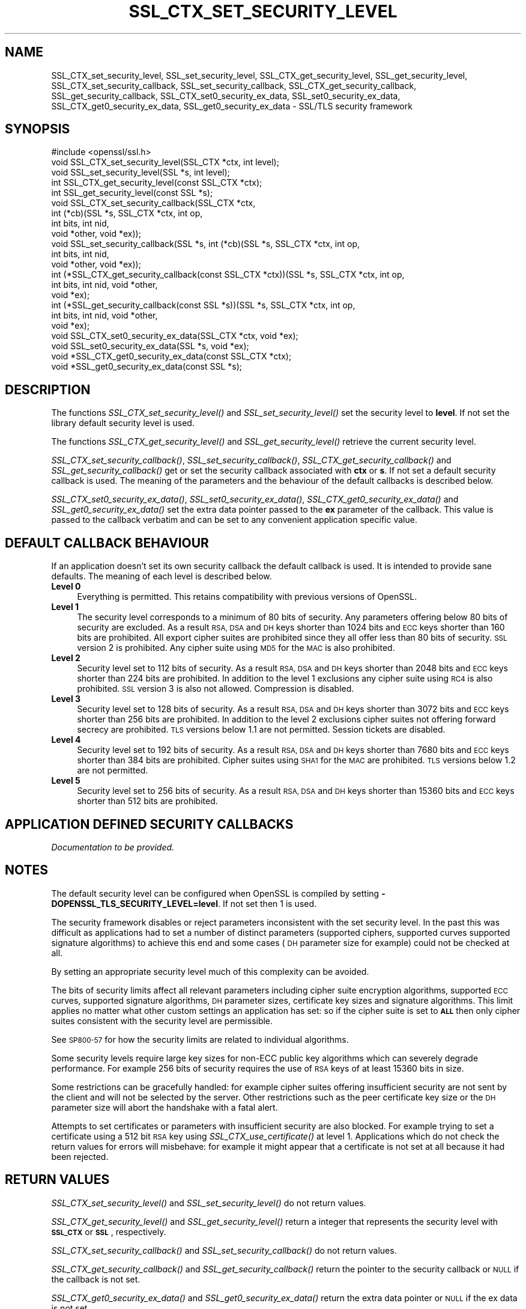 .\" Automatically generated by Pod::Man 4.09 (Pod::Simple 3.35)
.\"
.\" Standard preamble:
.\" ========================================================================
.de Sp \" Vertical space (when we can't use .PP)
.if t .sp .5v
.if n .sp
..
.de Vb \" Begin verbatim text
.ft CW
.nf
.ne \\$1
..
.de Ve \" End verbatim text
.ft R
.fi
..
.\" Set up some character translations and predefined strings.  \*(-- will
.\" give an unbreakable dash, \*(PI will give pi, \*(L" will give a left
.\" double quote, and \*(R" will give a right double quote.  \*(C+ will
.\" give a nicer C++.  Capital omega is used to do unbreakable dashes and
.\" therefore won't be available.  \*(C` and \*(C' expand to `' in nroff,
.\" nothing in troff, for use with C<>.
.tr \(*W-
.ds C+ C\v'-.1v'\h'-1p'\s-2+\h'-1p'+\s0\v'.1v'\h'-1p'
.ie n \{\
.    ds -- \(*W-
.    ds PI pi
.    if (\n(.H=4u)&(1m=24u) .ds -- \(*W\h'-12u'\(*W\h'-12u'-\" diablo 10 pitch
.    if (\n(.H=4u)&(1m=20u) .ds -- \(*W\h'-12u'\(*W\h'-8u'-\"  diablo 12 pitch
.    ds L" ""
.    ds R" ""
.    ds C` ""
.    ds C' ""
'br\}
.el\{\
.    ds -- \|\(em\|
.    ds PI \(*p
.    ds L" ``
.    ds R" ''
.    ds C`
.    ds C'
'br\}
.\"
.\" Escape single quotes in literal strings from groff's Unicode transform.
.ie \n(.g .ds Aq \(aq
.el       .ds Aq '
.\"
.\" If the F register is >0, we'll generate index entries on stderr for
.\" titles (.TH), headers (.SH), subsections (.SS), items (.Ip), and index
.\" entries marked with X<> in POD.  Of course, you'll have to process the
.\" output yourself in some meaningful fashion.
.\"
.\" Avoid warning from groff about undefined register 'F'.
.de IX
..
.if !\nF .nr F 0
.if \nF>0 \{\
.    de IX
.    tm Index:\\$1\t\\n%\t"\\$2"
..
.    if !\nF==2 \{\
.        nr % 0
.        nr F 2
.    \}
.\}
.\"
.\" Accent mark definitions (@(#)ms.acc 1.5 88/02/08 SMI; from UCB 4.2).
.\" Fear.  Run.  Save yourself.  No user-serviceable parts.
.    \" fudge factors for nroff and troff
.if n \{\
.    ds #H 0
.    ds #V .8m
.    ds #F .3m
.    ds #[ \f1
.    ds #] \fP
.\}
.if t \{\
.    ds #H ((1u-(\\\\n(.fu%2u))*.13m)
.    ds #V .6m
.    ds #F 0
.    ds #[ \&
.    ds #] \&
.\}
.    \" simple accents for nroff and troff
.if n \{\
.    ds ' \&
.    ds ` \&
.    ds ^ \&
.    ds , \&
.    ds ~ ~
.    ds /
.\}
.if t \{\
.    ds ' \\k:\h'-(\\n(.wu*8/10-\*(#H)'\'\h"|\\n:u"
.    ds ` \\k:\h'-(\\n(.wu*8/10-\*(#H)'\`\h'|\\n:u'
.    ds ^ \\k:\h'-(\\n(.wu*10/11-\*(#H)'^\h'|\\n:u'
.    ds , \\k:\h'-(\\n(.wu*8/10)',\h'|\\n:u'
.    ds ~ \\k:\h'-(\\n(.wu-\*(#H-.1m)'~\h'|\\n:u'
.    ds / \\k:\h'-(\\n(.wu*8/10-\*(#H)'\z\(sl\h'|\\n:u'
.\}
.    \" troff and (daisy-wheel) nroff accents
.ds : \\k:\h'-(\\n(.wu*8/10-\*(#H+.1m+\*(#F)'\v'-\*(#V'\z.\h'.2m+\*(#F'.\h'|\\n:u'\v'\*(#V'
.ds 8 \h'\*(#H'\(*b\h'-\*(#H'
.ds o \\k:\h'-(\\n(.wu+\w'\(de'u-\*(#H)/2u'\v'-.3n'\*(#[\z\(de\v'.3n'\h'|\\n:u'\*(#]
.ds d- \h'\*(#H'\(pd\h'-\w'~'u'\v'-.25m'\f2\(hy\fP\v'.25m'\h'-\*(#H'
.ds D- D\\k:\h'-\w'D'u'\v'-.11m'\z\(hy\v'.11m'\h'|\\n:u'
.ds th \*(#[\v'.3m'\s+1I\s-1\v'-.3m'\h'-(\w'I'u*2/3)'\s-1o\s+1\*(#]
.ds Th \*(#[\s+2I\s-2\h'-\w'I'u*3/5'\v'-.3m'o\v'.3m'\*(#]
.ds ae a\h'-(\w'a'u*4/10)'e
.ds Ae A\h'-(\w'A'u*4/10)'E
.    \" corrections for vroff
.if v .ds ~ \\k:\h'-(\\n(.wu*9/10-\*(#H)'\s-2\u~\d\s+2\h'|\\n:u'
.if v .ds ^ \\k:\h'-(\\n(.wu*10/11-\*(#H)'\v'-.4m'^\v'.4m'\h'|\\n:u'
.    \" for low resolution devices (crt and lpr)
.if \n(.H>23 .if \n(.V>19 \
\{\
.    ds : e
.    ds 8 ss
.    ds o a
.    ds d- d\h'-1'\(ga
.    ds D- D\h'-1'\(hy
.    ds th \o'bp'
.    ds Th \o'LP'
.    ds ae ae
.    ds Ae AE
.\}
.rm #[ #] #H #V #F C
.\" ========================================================================
.\"
.IX Title "SSL_CTX_SET_SECURITY_LEVEL 3"
.TH SSL_CTX_SET_SECURITY_LEVEL 3 "2022-05-06" "1.1.1k" "OpenSSL"
.\" For nroff, turn off justification.  Always turn off hyphenation; it makes
.\" way too many mistakes in technical documents.
.if n .ad l
.nh
.SH "NAME"
SSL_CTX_set_security_level, SSL_set_security_level, SSL_CTX_get_security_level, SSL_get_security_level, SSL_CTX_set_security_callback, SSL_set_security_callback, SSL_CTX_get_security_callback, SSL_get_security_callback, SSL_CTX_set0_security_ex_data, SSL_set0_security_ex_data, SSL_CTX_get0_security_ex_data, SSL_get0_security_ex_data \- SSL/TLS security framework
.SH "SYNOPSIS"
.IX Header "SYNOPSIS"
.Vb 1
\& #include <openssl/ssl.h>
\&
\& void SSL_CTX_set_security_level(SSL_CTX *ctx, int level);
\& void SSL_set_security_level(SSL *s, int level);
\&
\& int SSL_CTX_get_security_level(const SSL_CTX *ctx);
\& int SSL_get_security_level(const SSL *s);
\&
\& void SSL_CTX_set_security_callback(SSL_CTX *ctx,
\&                                    int (*cb)(SSL *s, SSL_CTX *ctx, int op,
\&                                              int bits, int nid,
\&                                              void *other, void *ex));
\&
\& void SSL_set_security_callback(SSL *s, int (*cb)(SSL *s, SSL_CTX *ctx, int op,
\&                                                  int bits, int nid,
\&                                                  void *other, void *ex));
\&
\& int (*SSL_CTX_get_security_callback(const SSL_CTX *ctx))(SSL *s, SSL_CTX *ctx, int op,
\&                                                          int bits, int nid, void *other,
\&                                                          void *ex);
\& int (*SSL_get_security_callback(const SSL *s))(SSL *s, SSL_CTX *ctx, int op,
\&                                                int bits, int nid, void *other,
\&                                                void *ex);
\&
\& void SSL_CTX_set0_security_ex_data(SSL_CTX *ctx, void *ex);
\& void SSL_set0_security_ex_data(SSL *s, void *ex);
\&
\& void *SSL_CTX_get0_security_ex_data(const SSL_CTX *ctx);
\& void *SSL_get0_security_ex_data(const SSL *s);
.Ve
.SH "DESCRIPTION"
.IX Header "DESCRIPTION"
The functions \fISSL_CTX_set_security_level()\fR and \fISSL_set_security_level()\fR set
the security level to \fBlevel\fR. If not set the library default security level
is used.
.PP
The functions \fISSL_CTX_get_security_level()\fR and \fISSL_get_security_level()\fR
retrieve the current security level.
.PP
\&\fISSL_CTX_set_security_callback()\fR, \fISSL_set_security_callback()\fR,
\&\fISSL_CTX_get_security_callback()\fR and \fISSL_get_security_callback()\fR get or set
the security callback associated with \fBctx\fR or \fBs\fR. If not set a default
security callback is used. The meaning of the parameters and the behaviour
of the default callbacks is described below.
.PP
\&\fISSL_CTX_set0_security_ex_data()\fR, \fISSL_set0_security_ex_data()\fR,
\&\fISSL_CTX_get0_security_ex_data()\fR and \fISSL_get0_security_ex_data()\fR set the
extra data pointer passed to the \fBex\fR parameter of the callback. This
value is passed to the callback verbatim and can be set to any convenient
application specific value.
.SH "DEFAULT CALLBACK BEHAVIOUR"
.IX Header "DEFAULT CALLBACK BEHAVIOUR"
If an application doesn't set its own security callback the default
callback is used. It is intended to provide sane defaults. The meaning
of each level is described below.
.IP "\fBLevel 0\fR" 4
.IX Item "Level 0"
Everything is permitted. This retains compatibility with previous versions of
OpenSSL.
.IP "\fBLevel 1\fR" 4
.IX Item "Level 1"
The security level corresponds to a minimum of 80 bits of security. Any
parameters offering below 80 bits of security are excluded. As a result \s-1RSA,
DSA\s0 and \s-1DH\s0 keys shorter than 1024 bits and \s-1ECC\s0 keys shorter than 160 bits
are prohibited. All export cipher suites are prohibited since they all offer
less than 80 bits of security. \s-1SSL\s0 version 2 is prohibited. Any cipher suite
using \s-1MD5\s0 for the \s-1MAC\s0 is also prohibited.
.IP "\fBLevel 2\fR" 4
.IX Item "Level 2"
Security level set to 112 bits of security. As a result \s-1RSA, DSA\s0 and \s-1DH\s0 keys
shorter than 2048 bits and \s-1ECC\s0 keys shorter than 224 bits are prohibited.
In addition to the level 1 exclusions any cipher suite using \s-1RC4\s0 is also
prohibited. \s-1SSL\s0 version 3 is also not allowed. Compression is disabled.
.IP "\fBLevel 3\fR" 4
.IX Item "Level 3"
Security level set to 128 bits of security. As a result \s-1RSA, DSA\s0 and \s-1DH\s0 keys
shorter than 3072 bits and \s-1ECC\s0 keys shorter than 256 bits are prohibited.
In addition to the level 2 exclusions cipher suites not offering forward
secrecy are prohibited. \s-1TLS\s0 versions below 1.1 are not permitted. Session
tickets are disabled.
.IP "\fBLevel 4\fR" 4
.IX Item "Level 4"
Security level set to 192 bits of security. As a result \s-1RSA, DSA\s0 and
\&\s-1DH\s0 keys shorter than 7680 bits and \s-1ECC\s0 keys shorter than 384 bits are
prohibited.  Cipher suites using \s-1SHA1\s0 for the \s-1MAC\s0 are prohibited. \s-1TLS\s0
versions below 1.2 are not permitted.
.IP "\fBLevel 5\fR" 4
.IX Item "Level 5"
Security level set to 256 bits of security. As a result \s-1RSA, DSA\s0 and \s-1DH\s0 keys
shorter than 15360 bits and \s-1ECC\s0 keys shorter than 512 bits are prohibited.
.SH "APPLICATION DEFINED SECURITY CALLBACKS"
.IX Header "APPLICATION DEFINED SECURITY CALLBACKS"
\&\fIDocumentation to be provided.\fR
.SH "NOTES"
.IX Header "NOTES"
The default security level can be configured when OpenSSL is compiled by
setting \fB\-DOPENSSL_TLS_SECURITY_LEVEL=level\fR. If not set then 1 is used.
.PP
The security framework disables or reject parameters inconsistent with the
set security level. In the past this was difficult as applications had to set
a number of distinct parameters (supported ciphers, supported curves supported
signature algorithms) to achieve this end and some cases (\s-1DH\s0 parameter size
for example) could not be checked at all.
.PP
By setting an appropriate security level much of this complexity can be
avoided.
.PP
The bits of security limits affect all relevant parameters including
cipher suite encryption algorithms, supported \s-1ECC\s0 curves, supported
signature algorithms, \s-1DH\s0 parameter sizes, certificate key sizes and
signature algorithms. This limit applies no matter what other custom
settings an application has set: so if the cipher suite is set to \fB\s-1ALL\s0\fR
then only cipher suites consistent with the security level are permissible.
.PP
See \s-1SP800\-57\s0 for how the security limits are related to individual
algorithms.
.PP
Some security levels require large key sizes for non-ECC public key
algorithms which can severely degrade performance. For example 256 bits
of security requires the use of \s-1RSA\s0 keys of at least 15360 bits in size.
.PP
Some restrictions can be gracefully handled: for example cipher suites
offering insufficient security are not sent by the client and will not
be selected by the server. Other restrictions such as the peer certificate
key size or the \s-1DH\s0 parameter size will abort the handshake with a fatal
alert.
.PP
Attempts to set certificates or parameters with insufficient security are
also blocked. For example trying to set a certificate using a 512 bit \s-1RSA\s0
key using \fISSL_CTX_use_certificate()\fR at level 1. Applications which do not
check the return values for errors will misbehave: for example it might
appear that a certificate is not set at all because it had been rejected.
.SH "RETURN VALUES"
.IX Header "RETURN VALUES"
\&\fISSL_CTX_set_security_level()\fR and \fISSL_set_security_level()\fR do not return values.
.PP
\&\fISSL_CTX_get_security_level()\fR and \fISSL_get_security_level()\fR return a integer that
represents the security level with \fB\s-1SSL_CTX\s0\fR or \fB\s-1SSL\s0\fR, respectively.
.PP
\&\fISSL_CTX_set_security_callback()\fR and \fISSL_set_security_callback()\fR do not return
values.
.PP
\&\fISSL_CTX_get_security_callback()\fR and \fISSL_get_security_callback()\fR return the pointer
to the security callback or \s-1NULL\s0 if the callback is not set.
.PP
\&\fISSL_CTX_get0_security_ex_data()\fR and \fISSL_get0_security_ex_data()\fR return the extra
data pointer or \s-1NULL\s0 if the ex data is not set.
.SH "HISTORY"
.IX Header "HISTORY"
These functions were added in OpenSSL 1.1.0.
.SH "COPYRIGHT"
.IX Header "COPYRIGHT"
Copyright 2014\-2020 The OpenSSL Project Authors. All Rights Reserved.
.PP
Licensed under the OpenSSL license (the \*(L"License\*(R").  You may not use
this file except in compliance with the License.  You can obtain a copy
in the file \s-1LICENSE\s0 in the source distribution or at
<https://www.openssl.org/source/license.html>.
